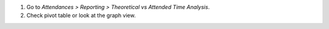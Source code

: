 #. Go to *Attendances > Reporting > Theoretical vs Attended Time Analysis*.
#. Check pivot table or look at the graph view.
